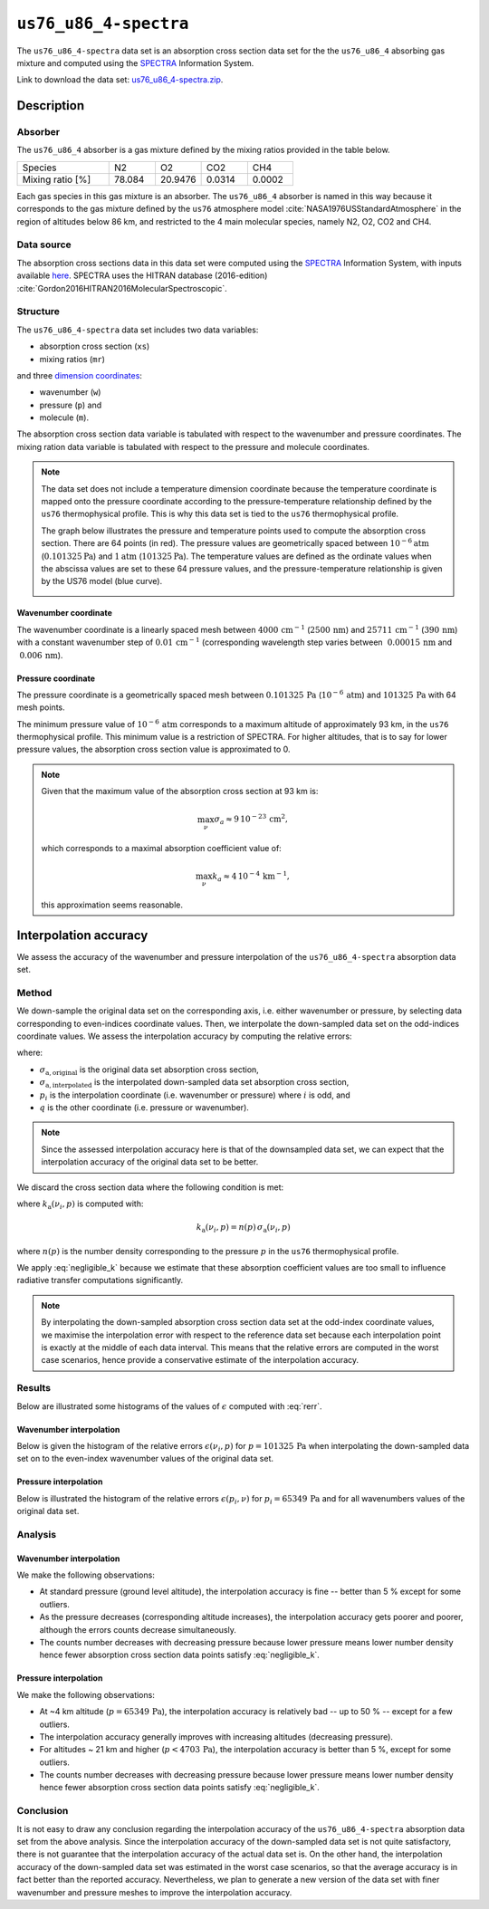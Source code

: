 .. _sec-user_guide-data-spectra_us76_u86_4:

``us76_u86_4-spectra``
======================

The ``us76_u86_4-spectra`` data set is an absorption cross section data set
for the the ``us76_u86_4`` absorbing gas mixture and computed using the
`SPECTRA <https://spectra.iao.ru>`_ Information System.

Link to download the data set:
`us76_u86_4-spectra.zip <https://eradiate.eu/data/us76_u86_4-spectra.zip>`_.

Description
-----------

Absorber
^^^^^^^^

The ``us76_u86_4`` absorber is a gas mixture defined by the mixing ratios
provided in the table below.

.. list-table::
   :widths: 2 1 1 1 1

   * - Species
     - N2
     - O2
     - CO2
     - CH4
   * - Mixing ratio [%]
     - 78.084
     - 20.9476
     - 0.0314
     - 0.0002

Each gas species in this gas mixture is an absorber.
The ``us76_u86_4`` absorber is named in this way because it corresponds to the
gas mixture defined by the ``us76`` atmosphere model
:cite:`NASA1976USStandardAtmosphere` in the region of altitudes below 86 km,
and restricted to the 4 main molecular species, namely N2, O2, CO2 and CH4.

Data source
^^^^^^^^^^^

The absorption cross sections data in this data set were computed using the
`SPECTRA <https://spectra.iao.ru>`_
Information System, with inputs available
`here <https://eradiate.eu/data/us76_u86_4-spectra-inputs.zip>`_.
SPECTRA uses the HITRAN database (2016-edition)
:cite:`Gordon2016HITRAN2016MolecularSpectroscopic`.

Structure
^^^^^^^^^

The ``us76_u86_4-spectra`` data set includes two data variables:

* absorption cross section (``xs``)
* mixing ratios (``mr``)

and three
`dimension coordinates <http://xarray.pydata.org/en/stable/data-structures.html#coordinates>`_:

* wavenumber (``w``)
* pressure (``p``) and
* molecule (``m``).

The absorption cross section data variable is tabulated with respect to the
wavenumber and pressure coordinates.
The mixing ration data variable is tabulated with respect to the pressure and
molecule coordinates.

.. note::

   The data set does not include a temperature dimension coordinate because the
   temperature coordinate is mapped onto the pressure coordinate according to the
   pressure-temperature relationship defined by the ``us76`` thermophysical
   profile.
   This is why this data set is tied to the ``us76`` thermophysical profile.

   The graph below illustrates the pressure and temperature points used to
   compute the absorption cross section.
   There are 64 points (in red).
   The pressure values are geometrically spaced between
   :math:`10^{-6} \mathrm{atm}` (:math:`0.101325 \mathrm{Pa}`) and
   :math:`1 \mathrm{atm}` (:math:`101325 \mathrm{Pa}`).
   The temperature values are defined as the ordinate values when the abscissa
   values are set to these 64 pressure values, and the pressure-temperature
   relationship is given by the US76 model (blue curve).

   .. image:: fig/pt_points.png
      :align: center

Wavenumber coordinate
~~~~~~~~~~~~~~~~~~~~~
The wavenumber coordinate is a linearly spaced mesh between
:math:`4000 \, \mathrm{cm}^{-1}` (:math:`2500 \, \mathrm{nm}`) and
:math:`25711 \, \mathrm{cm}^{-1}` (:math:`390 \, \mathrm{nm}`)
with a constant wavenumber step of
:math:`0.01 \, \mathrm{cm}^{-1}` (corresponding wavelength step varies
between
:math:`~ 0.00015 \, \mathrm{nm}` and
:math:`~ 0.006 \, \mathrm{nm}`).

Pressure coordinate
~~~~~~~~~~~~~~~~~~~

The pressure coordinate is a geometrically spaced mesh between
:math:`0.101325 \, \mathrm{Pa}` (:math:`10^{-6} \, \mathrm{atm}`) and
:math:`101325 \, \mathrm{Pa}`
with 64 mesh points.

The minimum pressure value of :math:`10^{-6} \, \mathrm{atm}` corresponds to a
maximum altitude of approximately 93 km, in the ``us76`` thermophysical profile.
This minimum value is a restriction of SPECTRA.
For higher altitudes, that is to say for lower pressure values, the absorption
cross section value is approximated to 0.

.. note::

   Given that the maximum value of the absorption cross section at 93 km is:

   .. math::

      \max_{\nu} \sigma_{a} \approx 9 \, 10^{-23} \, \mathrm{cm}^2,

   which corresponds to a maximal absorption coefficient value of:

   .. math::

      \max_{\nu} k_{a} \approx 4 \, 10^{-4} \, \mathrm{km}^{-1},

   this approximation seems reasonable.

Interpolation accuracy
----------------------

We assess the accuracy of the wavenumber and pressure interpolation of
the ``us76_u86_4-spectra`` absorption data set.

Method
^^^^^^

We down-sample the original data set on the corresponding axis, i.e. either
wavenumber or pressure, by selecting data corresponding to even-indices
coordinate values.
Then, we interpolate the down-sampled data set on the odd-indices coordinate
values.
We assess the interpolation accuracy by computing the relative errors:

.. math::
   :label: rerr

   \epsilon(p_i, q) =
   \frac{
      \lvert
      \sigma_{\mathrm{a, interpolated}}(p_i, q)
      - \sigma_{\mathrm{a, original}}(p_i, q)
      \rvert}{
      \sigma_{\mathrm{a, original}}(p_i, q)}

where:

* :math:`\sigma_{\mathrm{a, original}}` is the original data set absorption
  cross section,
* :math:`\sigma_{\mathrm{a, interpolated}}` is the interpolated down-sampled
  data set absorption cross section,
* :math:`p_i` is the interpolation coordinate (i.e. wavenumber or pressure)
  where :math:`i` is odd, and
* :math:`q` is the other coordinate (i.e. pressure or wavenumber).

.. note::
   Since the assessed interpolation accuracy here is that of the downsampled
   data set, we can expect that the interpolation accuracy of the original data
   set to be better.

We discard the cross section data where the following condition is met:

.. math::
   :label: negligible_k

   k_{\mathrm{a}}(\nu_{i}, p) < 10^{-3} \, \mathrm{cm}^{-1},

where :math:`k_{\mathrm{a}}(\nu_{i}, p)` is computed with:

.. math::

   k_{\mathrm{a}}(\nu_{i}, p) = n(p) \, \sigma_{\mathrm{a}}(\nu_{i}, p)

where :math:`n(p)` is the number density corresponding to the pressure :math:`p`
in the ``us76`` thermophysical profile.

We apply :eq:`negligible_k` because we estimate that these absorption coefficient
values are too small to influence radiative transfer computations significantly.

.. note::

   By interpolating the down-sampled absorption cross section data set at the
   odd-index coordinate values, we maximise the interpolation error
   with respect to the reference data set because each interpolation point is
   exactly at the middle of each data interval.
   This means that the relative errors are computed in the worst case scenarios,
   hence provide a conservative estimate of the interpolation accuracy.

Results
^^^^^^^

Below are illustrated some histograms of the values of :math:`\epsilon`
computed with :eq:`rerr`.

Wavenumber interpolation
~~~~~~~~~~~~~~~~~~~~~~~~

Below is given the histogram of the relative errors :math:`\epsilon (\nu_i, p)`
for :math:`p=101325 \, \mathrm{Pa}` when interpolating the down-sampled
data set on to the even-index wavenumber values of the original data set.

.. image:: fig/w_interp_rerr_histo_101325.png
   :align: center

Pressure interpolation
~~~~~~~~~~~~~~~~~~~~~~

Below is illustrated the histogram of the relative errors
:math:`\epsilon(p_i, \nu)` for :math:`p_i = 65349 \, \mathrm{Pa}` and for all
wavenumbers values of the original data set.

.. image:: fig/p_interp_rerr_histo_65349.png
   :align: center

Analysis
^^^^^^^^

Wavenumber interpolation
~~~~~~~~~~~~~~~~~~~~~~~~

We make the following observations:

* At standard pressure (ground level altitude), the interpolation accuracy is
  fine -- better than 5 % except for some outliers.
* As the pressure decreases (corresponding altitude increases), the interpolation
  accuracy gets poorer and poorer, although the errors counts decrease
  simultaneously.
* The counts number decreases with decreasing pressure because lower pressure
  means lower number density hence fewer absorption cross section data points
  satisfy :eq:`negligible_k`.

Pressure interpolation
~~~~~~~~~~~~~~~~~~~~~~

We make the following observations:

* At ~4 km altitude (:math:`p = 65349 \, \mathrm{Pa}`), the interpolation
  accuracy is relatively bad -- up to 50 % -- except for a few outliers.
* The interpolation accuracy generally improves with increasing altitudes
  (decreasing pressure).
* For altitudes ~ 21 km and higher (:math:`p < 4703 \, \mathrm{Pa}`), the
  interpolation accuracy is better than 5 %, except for some outliers.
* The counts number decreases with decreasing pressure because lower pressure
  means lower number density hence fewer absorption cross section data points
  satisfy :eq:`negligible_k`.

Conclusion
^^^^^^^^^^

It is not easy to draw any conclusion regarding the interpolation accuracy of
the ``us76_u86_4-spectra`` absorption data set from the above analysis.
Since the interpolation accuracy of the down-sampled data set is not quite
satisfactory, there is not guarantee that the interpolation accuracy of the
actual data set is.
On the other hand, the interpolation accuracy of the down-sampled data set was
estimated in the worst case scenarios, so that the average accuracy is in fact
better than the reported accuracy.
Nevertheless, we plan to generate a new version of the data set with finer
wavenumber and pressure meshes to improve the interpolation accuracy.
